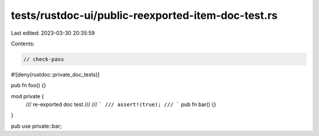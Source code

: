 tests/rustdoc-ui/public-reexported-item-doc-test.rs
===================================================

Last edited: 2023-03-30 20:35:59

Contents:

.. code-block:: rs

    // check-pass

#![deny(rustdoc::private_doc_tests)]

pub fn foo() {}

mod private {
    /// re-exported doc test
    ///
    /// ```
    /// assert!(true);
    /// ```
    pub fn bar() {}
}

pub use private::bar;


